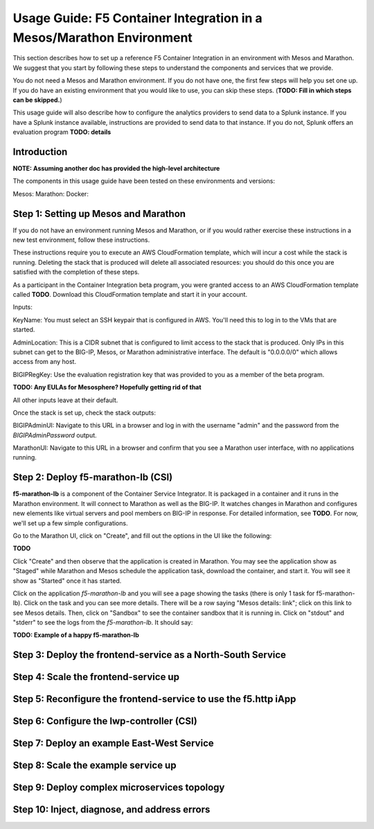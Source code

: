 ========
Usage Guide: F5 Container Integration in a Mesos/Marathon Environment
========

This section describes how to set up a reference F5 Container Integration in an
environment with Mesos and Marathon.  We suggest that you start by following
these steps to understand the components and services that we provide.

You do not need a Mesos and Marathon environment.  If you do not have one, the
first few steps will help you set one up.  If you do have an existing
environment that you would like to use, you can skip these steps.
(**TODO: Fill in which steps can be skipped.**)

This usage guide will also describe how to configure the analytics providers
to send data to a Splunk instance.  If you have a Splunk instance available,
instructions are provided to send data to that instance.  If you do not,
Splunk offers an evaluation program **TODO: details**


Introduction
=========

**NOTE: Assuming another doc has provided the high-level architecture**

The components in this usage guide have been tested on these environments and versions:

Mesos:
Marathon:
Docker:

Step 1: Setting up Mesos and Marathon
=========

If you do not have an environment running Mesos and Marathon, or if you would
rather exercise these instructions in a new test environment, follow these
instructions.

These instructions require you to execute an AWS CloudFormation template, which
will incur a cost while the stack is running.  Deleting the stack that is
produced will delete all associated resources: you should do this once you are
satisfied with the completion of these steps.

As a participant in the Container Integration beta program, you were granted
access to an AWS CloudFormation template called **TODO**.  Download
this CloudFormation template and start it in your account.

Inputs:

KeyName:  You must select an SSH keypair that is configured in AWS.  You'll
need this to log in to the VMs that are started.

AdminLocation: This is a CIDR subnet that is configured to limit access to
the stack that is produced.  Only IPs in this subnet can get to the BIG-IP,
Mesos, or Marathon administrative interface.  The default is "0.0.0.0/0" which
allows access from any host.

BIGIPRegKey: Use the evaluation registration key that was provided to you
as a member of the beta program.

**TODO: Any EULAs for Mesosphere?  Hopefully getting rid of that**

All other inputs leave at their default.

Once the stack is set up, check the stack outputs:

BIGIPAdminUI:  Navigate to this URL in a browser and log in with the username
"admin" and the password from the *BIGIPAdminPassword* output.

MarathonUI: Navigate to this URL in a browser and confirm that you see
a Marathon user interface, with no applications running.

Step 2: Deploy f5-marathon-lb (CSI)
==========

**f5-marathon-lb** is a component of the Container Service Integrator.  It
is packaged in a container and it runs in the Marathon environment.  It will
connect to Marathon as well as the BIG-IP.  It watches changes in Marathon
and configures new elements like virtual servers and pool members on BIG-IP
in response.  For detailed information, see **TODO**.  For now,
we'll set up a few simple configurations.

Go to the Marathon UI, click on "Create", and fill out the options in the UI
like the following:

**TODO**

Click "Create" and then observe that the application is created in Marathon.
You may see the application show as "Staged" while Marathon and Mesos schedule
the application task, download the container, and start it.  You will see it
show as "Started" once it has started.

Click on the application *f5-marathon-lb* and you will see a page showing the
tasks (there is only 1 task for f5-marathon-lb).  Click on the task and you can
see more details.  There will be a row saying "Mesos details: link"; click on
this link to see Mesos details.  Then, click on "Sandbox" to see the container
sandbox that it is running in.  Click on "stdout" and "stderr" to see the logs
from the *f5-marathon-lb*.  It should say:

**TODO: Example of a happy f5-marathon-lb**

Step 3: Deploy the frontend-service as a North-South Service
==========

Step 4: Scale the frontend-service up
=========

Step 5: Reconfigure the frontend-service to use the f5.http iApp
=========

Step 6: Configure the lwp-controller (CSI)
=========

Step 7: Deploy an example East-West Service
=========

Step 8: Scale the example service up
=========

Step 9: Deploy complex microservices topology
=========

Step 10: Inject, diagnose, and address errors
=========

